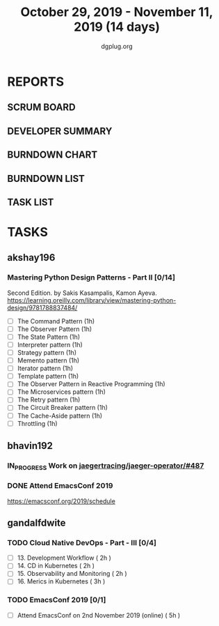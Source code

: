 #+TITLE: October 29, 2019 - November 11, 2019 (14 days)
#+AUTHOR: dgplug.org
#+EMAIL: users@lists.dgplug.org
#+PROPERTY: Effort_ALL 0 0:05 0:10 0:30 1:00 2:00 3:00 4:00
#+COLUMNS: %35ITEM %TASKID %OWNER %3PRIORITY %TODO %5ESTIMATED{+} %3ACTUAL{+}
* REPORTS
** SCRUM BOARD
#+BEGIN: block-update-board
#+END:
** DEVELOPER SUMMARY
#+BEGIN: block-update-summary
#+END:
** BURNDOWN CHART
#+BEGIN: block-update-graph
#+END:
** BURNDOWN LIST
#+PLOT: title:"Burndown" ind:1 deps:(3 4) set:"term dumb" set:"xtics scale 0.5" set:"ytics scale 0.5" file:"burndown.plt" set:"xrange [0:17]"
#+BEGIN: block-update-burndown
#+END:
** TASK LIST
#+BEGIN: columnview :hlines 2 :maxlevel 5 :id "TASKS"
#+END:
* TASKS
  :PROPERTIES:
  :ID:       TASKS
  :SPRINTLENGTH: 14
  :SPRINTSTART: <2019-10-29 Tue>
  :wpd-akshay196: 1
  :wpd-bhavin192: 1
  :wpd-gandalfdwite: 1
  :END:
** akshay196
*** Mastering Python Design Patterns - Part II [0/14]
    :PROPERTIES:
    :ESTIMATED:
    :ACTUAL:
    :OWNER: akshay196
    :ID: READ.1569864940
    :TASKID: READ.1569864940
    :END:
    Second Edition. by Sakis Kasampalis, Kamon Ayeva.
    https://learning.oreilly.com/library/view/mastering-python-design/9781788837484/
    - [ ] The Command Pattern                              (1h)
    - [ ] The Observer Pattern                             (1h)
    - [ ] The State Pattern                                (1h)
    - [ ] Interpreter pattern                              (1h)
    - [ ] Strategy pattern                                 (1h)
    - [ ] Memento pattern                                  (1h)
    - [ ] Iterator pattern                                 (1h)
    - [ ] Template pattern                                 (1h)
    - [ ] The Observer Pattern in Reactive Programming     (1h)
    - [ ] The Microservices pattern                        (1h)
    - [ ] The Retry pattern                                (1h)
    - [ ] The Circuit Breaker pattern                      (1h)
    - [ ] The Cache-Aside pattern                          (1h)
    - [ ] Throttling                                       (1h)
** bhavin192
*** IN_PROGRESS Work on [[https://github.com/jaegertracing/jaeger-operator/issues/487][jaegertracing/jaeger-operator/#487]]
    :PROPERTIES:
    :ESTIMATED: 8
    :ACTUAL:   2.88
    :OWNER:    bhavin192
    :ID:       OPS.1572333551
    :TASKID:   OPS.1572333551
    :END:
    :LOGBOOK:
    CLOCK: [2019-11-01 Fri 23:40]--[2019-11-02 Sat 00:12] =>  0:32
    CLOCK: [2019-11-01 Fri 20:19]--[2019-11-01 Fri 20:56] =>  0:37
    CLOCK: [2019-10-31 Thu 19:24]--[2019-10-31 Thu 19:50] =>  0:26
    CLOCK: [2019-10-30 Wed 19:31]--[2019-10-30 Wed 20:09] =>  0:38
    CLOCK: [2019-10-30 Wed 19:06]--[2019-10-30 Wed 19:18] =>  0:12
    CLOCK: [2019-10-29 Tue 21:08]--[2019-10-29 Tue 21:26] =>  0:18
    CLOCK: [2019-10-29 Tue 13:45]--[2019-10-29 Tue 13:55] =>  0:10
    :END:
*** DONE Attend EmacsConf 2019
    CLOSED: [2019-11-03 Sun 03:10]
    :PROPERTIES:
    :ESTIMATED: 6
    :ACTUAL:   7.90
    :OWNER:    bhavin192
    :ID:       EVENT.1572333631
    :TASKID:   EVENT.1572333631
    :END:
    :LOGBOOK:
    CLOCK: [2019-11-03 Sun 00:23]--[2019-11-03 Sun 03:10] =>  2:47
    CLOCK: [2019-11-02 Sat 18:25]--[2019-11-02 Sat 23:32] =>  5:07
    :END:
    https://emacsconf.org/2019/schedule
** gandalfdwite
*** TODO Cloud Native DevOps - Part - III [0/4]
    :PROPERTIES:
    :ESTIMATED: 9
    :ACTUAL:
    :OWNER:    gandalfdwite
    :ID:       READ.1568308423
    :TASKID:   READ.1568308423
    :END:
     - [ ] 13. Development Workflow             ( 2h )
     - [ ] 14. CD in Kubernetes                 ( 2h )
     - [ ] 15. Observability and Monitoring     ( 2h )
     - [ ] 16. Merics in Kubernetes             ( 3h )
*** TODO EmacsConf 2019 [0/1]
    :PROPERTIES:
    :ESTIMATED: 5
    :ACTUAL:
    :OWNER:    gandalfdwite
    :ID:       EVENT.1572287595
    :TASKID:   EVENT.1572287595
    :END:
     - [ ] Attend EmacsConf on 2nd November 2019 (online)   ( 5h )
